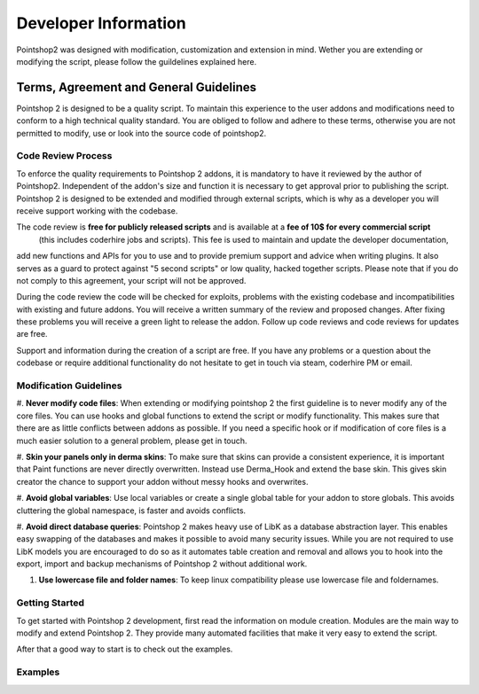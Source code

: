 Developer Information
=====================

Pointshop2 was designed with modification, customization and extension in mind.
Wether you are extending or modifying the script, please follow the guildelines explained here.

Terms, Agreement and General Guidelines 
---------------------------------------

Pointshop 2 is designed to be a quality script. To maintain this experience to the user
addons and modifications need to conform to a high technical quality standard. You are obliged to
follow and adhere to these terms, otherwise you are not permitted to modify, use or look into the source 
code of pointshop2.

Code Review Process
*******************
To enforce the quality requirements to Pointshop 2 addons, it is mandatory to have it reviewed by
the author of Pointshop2. Independent of the addon's size and function it is necessary to get approval 
prior to publishing the script. Pointshop 2 is designed to be extended and modified through external scripts,
which is why as a developer you will receive support working with the codebase.

The code review is **free for publicly released scripts** and is available at a **fee of 10$ for every commercial script** 
 (this includes coderhire jobs and scripts). This fee is used to maintain and update the developer documentation,
add new functions and APIs for you to use and to provide premium support and advice when writing plugins. 
It also serves as a guard to protect against "5 second scripts" or low quality, hacked together scripts.
Please note that if you do not comply to this agreement, your script will not be approved.

During the code review the code will be checked for exploits, problems with the existing codebase and incompatibilities with existing and future addons.
You will receive a written summary of the review and proposed changes. After fixing these problems you will receive a green light to release the addon. 
Follow up code reviews and code reviews for updates are free.

Support and information during the creation of a script are free. If you have any problems or a question about the codebase or
require additional functionality do not hesitate to get in touch via steam, coderhire PM or email.

Modification Guidelines
***********************
#. **Never modify code files**: When extending or modifying pointshop 2 the first guideline is to never modify any
of the core files. You can use hooks and global functions to extend the script or modify
functionality. This makes sure that there are as little conflicts between addons as possible.
If you need a specific hook or if modification of core files is a much easier solution to a general problem,
please get in touch.

#. **Skin your panels only in derma skins**: To make sure that skins can provide a consistent experience,
it is important that Paint functions are never directly overwritten. Instead use Derma_Hook and extend the 
base skin. This gives skin creator the chance to support your addon without messy hooks and overwrites.

#. **Avoid global variables**: Use local variables or create a single global table for your addon to store globals.
This avoids cluttering the global namespace, is faster and avoids conflicts.

#. **Avoid direct database queries**: Pointshop 2 makes heavy use of LibK as a database abstraction layer. This 
enables easy swapping of the databases and makes it possible to avoid many security issues. While you are not required
to use LibK models you are encouraged to do so as it automates table creation and removal and allows you to hook into the
export, import and backup mechanisms of Pointshop 2 without additional work.

#. **Use lowercase file and folder names**: To keep linux compatibility please use lowercase file and foldernames. 

Getting Started
***************
To get started with Pointshop 2 development, first read the information on module creation.
Modules are the main way to modify and extend Pointshop 2. They provide many automated facilities 
that make it very easy to extend the script.

After that a good way to start is to check out the examples.

Examples
********

.. todo::
    Add Examples